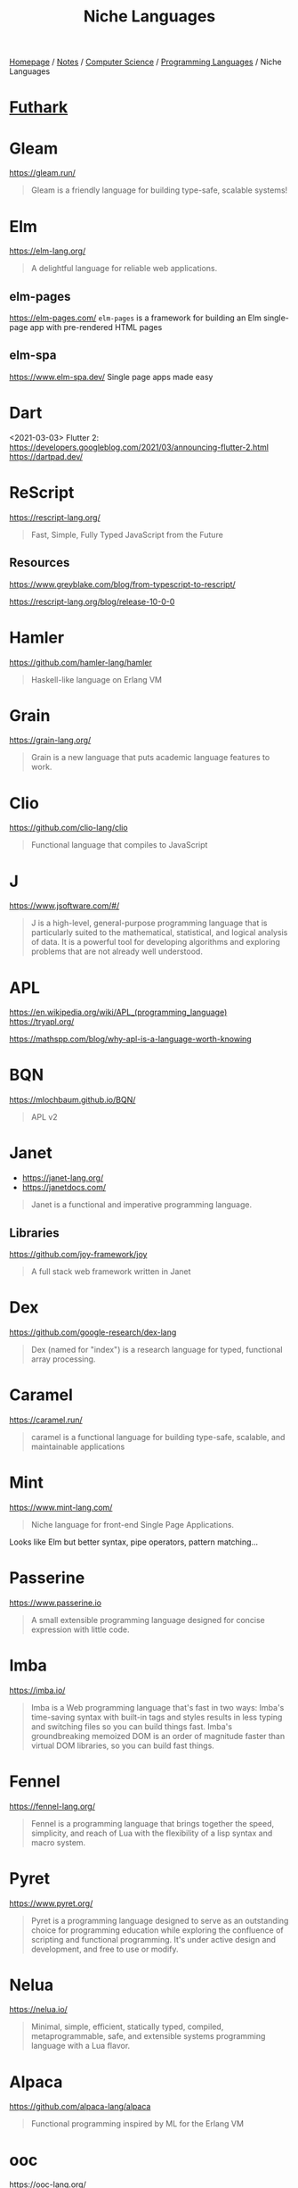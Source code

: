 #+title: Niche Languages

[[file:../../../homepage.org][Homepage]] / [[file:../../../notes.org][Notes]] / [[file:../../computer-science.org][Computer Science]] / [[file:../languages.org][Programming Languages]] / Niche Languages

* [[file:niche/futhark.org][Futhark]]

* Gleam
https://gleam.run/
#+begin_quote
Gleam is a friendly language for building type-safe, scalable systems!
#+end_quote

* Elm
https://elm-lang.org/
#+begin_quote
A delightful language for reliable web applications.
#+end_quote

** elm-pages
https://elm-pages.com/
=elm-pages= is a framework for building an Elm single-page app with pre-rendered HTML pages
** elm-spa
https://www.elm-spa.dev/
Single page apps made easy

* Dart
<2021-03-03> Flutter 2: https://developers.googleblog.com/2021/03/announcing-flutter-2.html
https://dartpad.dev/

* ReScript
https://rescript-lang.org/
#+begin_quote
Fast, Simple, Fully Typed JavaScript from the Future
#+end_quote

** Resources
https://www.greyblake.com/blog/from-typescript-to-rescript/

https://rescript-lang.org/blog/release-10-0-0

* Hamler
https://github.com/hamler-lang/hamler
#+begin_quote
Haskell-like language on Erlang VM
#+end_quote

* Grain
https://grain-lang.org/
#+begin_quote
Grain is a new language that puts academic language features to work.
#+end_quote

* Clio
https://github.com/clio-lang/clio
#+begin_quote
Functional language that compiles to JavaScript
#+end_quote

* J
https://www.jsoftware.com/#/
#+begin_quote
J is a high-level, general-purpose programming language that is particularly suited to the mathematical, statistical, and logical analysis of data. It is a powerful tool for developing algorithms and exploring problems that are not already well understood.
#+end_quote

* APL
https://en.wikipedia.org/wiki/APL_(programming_language)
https://tryapl.org/

https://mathspp.com/blog/why-apl-is-a-language-worth-knowing

* BQN
https://mlochbaum.github.io/BQN/
#+begin_quote
APL v2
#+end_quote

* Janet
- https://janet-lang.org/
- https://janetdocs.com/
#+begin_quote
Janet is a functional and imperative programming language.
#+end_quote

** Libraries
https://github.com/joy-framework/joy
#+begin_quote
A full stack web framework written in Janet
#+end_quote

* Dex
https://github.com/google-research/dex-lang
#+begin_quote
Dex (named for "index") is a research language for typed, functional array processing.
#+end_quote

* Caramel
https://caramel.run/
#+begin_quote
caramel is a functional language for building type-safe, scalable, and maintainable applications
#+end_quote

* Mint
https://www.mint-lang.com/
#+begin_quote
Niche language for front-end Single Page Applications.
#+end_quote

Looks like Elm but better syntax, pipe operators, pattern matching...

* Passerine
https://www.passerine.io
#+begin_quote
A small extensible programming language designed for concise expression with little code.
#+end_quote

* Imba
https://imba.io/
#+begin_quote
Imba is a Web programming language that's fast in two ways: Imba's time-saving syntax with built-in tags and styles results in less typing and switching files so you can build things fast. Imba's groundbreaking memoized DOM is an order of magnitude faster than virtual DOM libraries, so you can build fast things.
#+end_quote

* Fennel
https://fennel-lang.org/
#+begin_quote
Fennel is a programming language that brings together the speed, simplicity, and reach of Lua with the flexibility of a lisp syntax and macro system.
#+end_quote

* Pyret
https://www.pyret.org/
#+begin_quote
Pyret is a programming language designed to serve as an outstanding choice for programming education while exploring the confluence of scripting and functional programming. It's under active design and development, and free to use or modify.
#+end_quote

* Nelua
https://nelua.io/
#+begin_quote
Minimal, simple, efficient, statically typed, compiled, metaprogrammable, safe, and extensible systems programming language with a Lua flavor.
#+end_quote

* Alpaca
https://github.com/alpaca-lang/alpaca
#+begin_quote
Functional programming inspired by ML for the Erlang VM
#+end_quote

* ooc
https://ooc-lang.org/
#+begin_quote
ooc is a small programming language with a clear and concise syntax that compiles to C99.
#+end_quote

* Smalltalk
https://en.wikipedia.org/wiki/Smalltalk

* Pharo
https://pharo.org/
#+begin_quote
Pharo is a pure object-oriented programming language and a powerful environment, focused on simplicity and immediate feedback (think IDE and OS rolled into one).
#+end_quote

* Koka
https://koka-lang.org
#+begin_quote
Koka is a strongly typed functional-style language with effect types and handlers.
#+end_quote

* Gerbil Scheme
https://cons.io/
#+begin_quote
Gerbil is a meta-dialect of Scheme with post-modern features
#+end_quote

* Hare
https://harelang.org/
https://harelang.org/blog/2022-04-25-announcing-hare/

* Shen
https://shenlanguage.org/

* Gren
https://gren-lang.org/
#+begin_quote
A programming language for simple and correct applications
#+end_quote

* Derw
https://github.com/eeue56/derw
#+begin_quote
An Elm-inspired language that transpiles to TypeScript
#+end_quote

* Carp
https://github.com/carp-lang/Carp
#+begin_quote
A statically typed lisp, without a GC, for real-time applications.
#+end_quote

* Resources
** http://proglangdesign.net/
